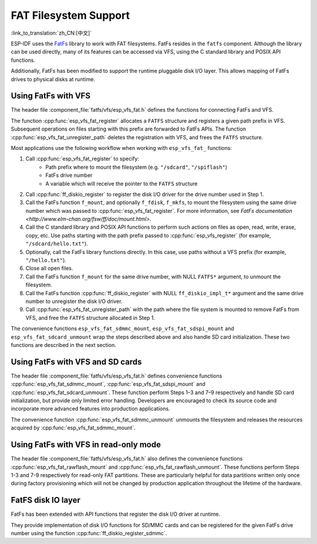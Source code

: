 FAT Filesystem Support
======================

:link_to_translation:`zh_CN:[中文]`

ESP-IDF uses the `FatFs <http://elm-chan.org/fsw/ff/00index_e.html>`_ library to work with FAT filesystems. FatFs resides in the ``fatfs`` component. Although the library can be used directly, many of its features can be accessed via VFS, using the C standard library and POSIX API functions.

Additionally, FatFs has been modified to support the runtime pluggable disk I/O layer. This allows mapping of FatFs drives to physical disks at runtime.


Using FatFs with VFS
--------------------

The header file :component_file:`fatfs/vfs/esp_vfs_fat.h` defines the functions for connecting FatFs and VFS.

The function :cpp:func:`esp_vfs_fat_register` allocates a ``FATFS`` structure and registers a given path prefix in VFS. Subsequent operations on files starting with this prefix are forwarded to FatFs APIs.
The function :cpp:func:`esp_vfs_fat_unregister_path` deletes the registration with VFS, and frees the ``FATFS`` structure.

Most applications use the following workflow when working with ``esp_vfs_fat_`` functions:

1. Call :cpp:func:`esp_vfs_fat_register` to specify:
    - Path prefix where to mount the filesystem (e.g. ``"/sdcard"``, ``"/spiflash"``)
    - FatFs drive number
    - A variable which will receive the pointer to the ``FATFS`` structure

2. Call :cpp:func:`ff_diskio_register` to register the disk I/O driver for the drive number used in Step 1.

3. Call the FatFs function ``f_mount``, and optionally ``f_fdisk``, ``f_mkfs``, to mount the filesystem using the same drive number which was passed to :cpp:func:`esp_vfs_fat_register`. For more information, see `FatFs documentation <http://www.elm-chan.org/fsw/ff/doc/mount.html>`.

4. Call the C standard library and POSIX API functions to perform such actions on files as open, read, write, erase, copy, etc. Use paths starting with the path prefix passed to :cpp:func:`esp_vfs_register` (for example, ``"/sdcard/hello.txt"``).

5. Optionally, call the FatFs library functions directly. In this case, use paths without a VFS prefix (for example, ``"/hello.txt"``).

6. Close all open files.

7. Call the FatFs function ``f_mount`` for the same drive number, with NULL ``FATFS*`` argument, to unmount the filesystem.

8. Call the FatFs function :cpp:func:`ff_diskio_register` with NULL ``ff_diskio_impl_t*`` argument and the same drive number to unregister the disk I/O driver.

9. Call :cpp:func:`esp_vfs_fat_unregister_path` with the path where the file system is mounted to remove FatFs from VFS, and free the ``FATFS`` structure allocated in Step 1.

The convenience functions ``esp_vfs_fat_sdmmc_mount``, ``esp_vfs_fat_sdspi_mount`` and ``esp_vfs_fat_sdcard_unmount`` wrap the steps described above and also handle SD card initialization. These two functions are described in the next section.

.. doxygenfunction:: esp_vfs_fat_register
.. doxygenfunction:: esp_vfs_fat_unregister_path


Using FatFs with VFS and SD cards
---------------------------------

The header file :component_file:`fatfs/vfs/esp_vfs_fat.h` defines convenience functions :cpp:func:`esp_vfs_fat_sdmmc_mount`, :cpp:func:`esp_vfs_fat_sdspi_mount` and :cpp:func:`esp_vfs_fat_sdcard_unmount`. These function perform Steps 1–3 and 7–9 respectively and handle SD card initialization, but provide only limited error handling. Developers are encouraged to check its source code and incorporate more advanced features into production applications.

The convenience function :cpp:func:`esp_vfs_fat_sdmmc_unmount` unmounts the filesystem and releases the resources acquired by :cpp:func:`esp_vfs_fat_sdmmc_mount`.

.. doxygenfunction:: esp_vfs_fat_sdmmc_mount
.. doxygenfunction:: esp_vfs_fat_sdspi_mount
.. doxygenstruct:: esp_vfs_fat_mount_config_t
    :members:
.. doxygenfunction:: esp_vfs_fat_sdcard_unmount


Using FatFs with VFS in read-only mode
--------------------------------------

The header file :component_file:`fatfs/vfs/esp_vfs_fat.h` also defines the convenience functions :cpp:func:`esp_vfs_fat_rawflash_mount` and :cpp:func:`esp_vfs_fat_rawflash_unmount`. These functions perform Steps 1-3 and 7-9 respectively for read-only FAT partitions. These are particularly helpful for data partitions written only once during factory provisioning which will not be changed by production application throughout the lifetime of the hardware.

.. doxygenfunction:: esp_vfs_fat_rawflash_mount
.. doxygenfunction:: esp_vfs_fat_rawflash_unmount


FatFS disk IO layer
-------------------

FatFs has been extended with API functions that register the disk I/O driver at runtime.

They provide implementation of disk I/O functions for SD/MMC cards and can be registered for the given FatFs drive number using the function :cpp:func:`ff_diskio_register_sdmmc`.

.. doxygenfunction:: ff_diskio_register
.. doxygenstruct:: ff_diskio_impl_t
    :members:
.. doxygenfunction:: ff_diskio_register_sdmmc
.. doxygenfunction:: ff_diskio_register_wl_partition
.. doxygenfunction:: ff_diskio_register_raw_partition


